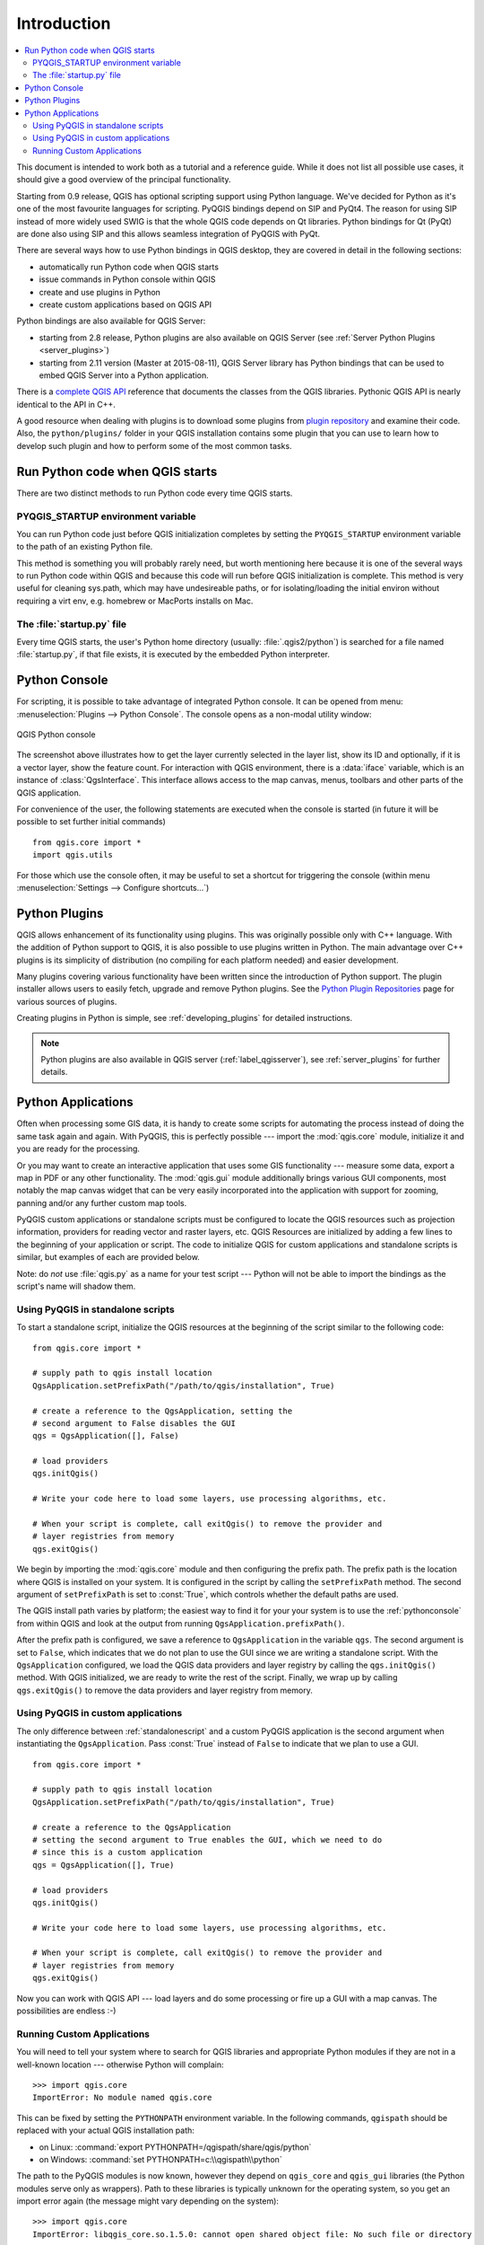 .. only:: html

   |updatedisclaimer|

.. _introduction:

************
Introduction
************

.. contents::
   :local:


This document is intended to work both as a tutorial and a reference guide.
While it does not list all possible use cases, it should give a good overview
of the principal functionality.

Starting from 0.9 release, QGIS has optional scripting support using Python
language. We've decided for Python as it's one of the most favourite
languages for scripting. PyQGIS bindings depend on SIP and PyQt4. The reason
for using SIP instead of more widely used SWIG is that the whole QGIS code
depends on Qt libraries. Python bindings for Qt (PyQt) are done also using
SIP and this allows seamless integration of PyQGIS with PyQt.

There are several ways how to use Python bindings in QGIS desktop, they are covered
in detail in the following sections:

* automatically run Python code when QGIS starts
* issue commands in Python console within QGIS
* create and use plugins in Python
* create custom applications based on QGIS API


Python bindings are also available for QGIS Server:

* starting from 2.8 release, Python plugins are also available on QGIS Server
  (see :ref:`Server Python Plugins <server_plugins>`)
* starting from 2.11 version (Master at 2015-08-11), QGIS Server library has
  Python bindings that can be used to embed QGIS Server into a Python application.

.. index:: API

There is a `complete QGIS API <http://qgis.org/api/>`_ reference that documents
the classes from the QGIS libraries. Pythonic QGIS API is nearly identical
to the API in C++.

A good resource when dealing with plugins is to download some plugins from
`plugin repository <http://plugins.qgis.org/>`_ and examine their code.
Also, the ``python/plugins/`` folder in your QGIS installation contains
some plugin that you can use to learn how to develop such plugin and how to
perform some of the most common tasks.

.. index::
  pair: Python; startup

Run Python code when QGIS starts
================================

There are two distinct methods to run Python code every time QGIS starts.

.. index::
  pair: Environment; PYQGIS_STARTUP

PYQGIS_STARTUP environment variable
-----------------------------------

You can run Python code just before QGIS initialization completes by setting the
``PYQGIS_STARTUP`` environment variable  to the path of an existing Python file.

This method is something you will probably rarely need, but worth mentioning here
because it is one of the several ways to run Python code within QGIS and because
this code will run before QGIS initialization is complete. This method is
very useful for cleaning sys.path, which may have undesireable paths, or for
isolating/loading the initial environ without requiring a virt env, e.g.
homebrew or MacPorts installs on Mac.


.. index::
  single: Python; startup.py

The :file:`startup.py` file
----------------------------

Every time QGIS starts, the user's Python home directory (usually:
:file:`.qgis2/python`) is searched for a file named :file:`startup.py`, if that file exists,
it is executed by the embedded Python interpreter.


.. index::
  pair: Python; Console

.. _pythonconsole:

Python Console
==============

For scripting, it is possible to take advantage of integrated Python console.
It can be opened from menu: :menuselection:`Plugins --> Python Console`.
The console opens as a non-modal utility window:

.. figure:: img/console.png
   :align: center
   :width: 40em

   QGIS Python console

The screenshot above illustrates how to get the layer currently selected
in the layer list, show its ID and optionally, if it is a vector layer,
show the feature count. For interaction with QGIS environment, there is a
:data:`iface` variable, which is an instance of :class:`QgsInterface`.
This interface allows access to the map canvas, menus, toolbars and other
parts of the QGIS application.

For convenience of the user, the following statements are executed when
the console is started (in future it will be possible to set further initial
commands)

::

  from qgis.core import *
  import qgis.utils

For those which use the console often, it may be useful to set a shortcut
for triggering the console (within menu :menuselection:`Settings --> Configure
shortcuts...`)

.. index:: Python; Plugins

Python Plugins
==============

QGIS allows enhancement of its functionality using plugins. This
was originally possible only with C++ language. With the addition of Python
support to QGIS, it is also possible to use plugins written in Python.
The main advantage over C++ plugins is its simplicity of distribution (no
compiling for each platform needed) and easier development.

Many plugins covering various functionality have been written since the
introduction of Python support. The plugin installer allows users to easily
fetch, upgrade and remove Python plugins. See the `Python Plugin Repositories
<http://www.qgis.org/wiki/Python_Plugin_Repositories>`_ page for various
sources of plugins.

Creating plugins in Python is simple, see :ref:`developing_plugins` for detailed
instructions.

.. note::

    Python plugins are also available in QGIS server (:ref:`label_qgisserver`),
    see :ref:`server_plugins` for further details.


.. index::
  pair: Python; Custom applications
  pair: Python; Standalone scripts

.. _pythonapplications:

Python Applications
===================

Often when processing some GIS data, it is handy to create some scripts for
automating the process instead of doing the same task again and again.
With PyQGIS, this is perfectly possible --- import the :mod:`qgis.core`
module, initialize it and you are ready for the processing.

Or you may want to create an interactive application that uses some GIS
functionality --- measure some data, export a map in PDF or any other
functionality. The :mod:`qgis.gui` module additionally brings various GUI
components, most notably the map canvas widget that can be very easily
incorporated into the application with support for zooming, panning and/or
any further custom map tools.

PyQGIS custom applications or standalone scripts must be configured to locate
the QGIS resources such as projection information, providers for reading vector
and raster layers, etc. QGIS Resources are initialized by adding a few lines to
the beginning of your application or script. The code to initialize QGIS for
custom applications and standalone scripts is similar, but examples of each are
provided below.

Note: do *not* use :file:`qgis.py` as a name for your test script --- Python
will not be able to import the bindings as the script's name will shadow them.

.. _standalonescript:

Using PyQGIS in standalone scripts
----------------------------------

To start a standalone script, initialize the QGIS resources at the beginning of
the script similar to the following code:

::

  from qgis.core import *

  # supply path to qgis install location
  QgsApplication.setPrefixPath("/path/to/qgis/installation", True)

  # create a reference to the QgsApplication, setting the
  # second argument to False disables the GUI
  qgs = QgsApplication([], False)

  # load providers
  qgs.initQgis()

  # Write your code here to load some layers, use processing algorithms, etc.

  # When your script is complete, call exitQgis() to remove the provider and
  # layer registries from memory
  qgs.exitQgis()

We begin by importing the :mod:`qgis.core` module and then configuring the
prefix path. The prefix path is the location where QGIS is installed on your
system. It is configured in the script by calling the ``setPrefixPath``
method. The second argument of ``setPrefixPath`` is set to :const:`True`,
which controls whether the default paths are used.

The QGIS install path varies by platform; the easiest way to find it for your
your system is to use the :ref:`pythonconsole` from within QGIS
and look at the output from running ``QgsApplication.prefixPath()``.

After the prefix path is configured, we save a reference to ``QgsApplication``
in the variable ``qgs``. The second argument is set to ``False``, which
indicates that we do not plan to use the GUI since we are writing a standalone
script. With the ``QgsApplication`` configured, we load the QGIS data providers
and layer registry by calling the ``qgs.initQgis()`` method. With QGIS
initialized, we are ready to write the rest of the script. Finally, we wrap up
by calling ``qgs.exitQgis()`` to remove the data providers and layer
registry from memory.


Using PyQGIS in custom applications
-----------------------------------

The only difference between :ref:`standalonescript` and a custom PyQGIS
application is the second argument when instantiating the ``QgsApplication``.
Pass :const:`True` instead of ``False`` to indicate that we plan to use a GUI.

::

  from qgis.core import *

  # supply path to qgis install location
  QgsApplication.setPrefixPath("/path/to/qgis/installation", True)

  # create a reference to the QgsApplication
  # setting the second argument to True enables the GUI, which we need to do
  # since this is a custom application
  qgs = QgsApplication([], True)

  # load providers
  qgs.initQgis()

  # Write your code here to load some layers, use processing algorithms, etc.

  # When your script is complete, call exitQgis() to remove the provider and
  # layer registries from memory
  qgs.exitQgis()


Now you can work with QGIS API --- load layers and do some processing or fire
up a GUI with a map canvas. The possibilities are endless :-)


.. index::
  pair: Custom applications; Running

Running Custom Applications
---------------------------

You will need to tell your system where to search for QGIS libraries and
appropriate Python modules if they are not in a well-known location ---
otherwise Python will complain::

  >>> import qgis.core
  ImportError: No module named qgis.core

This can be fixed by setting the ``PYTHONPATH`` environment variable. In
the following commands, ``qgispath`` should be replaced with your actual
QGIS installation path:

* on Linux: :command:`export PYTHONPATH=/qgispath/share/qgis/python`
* on Windows: :command:`set PYTHONPATH=c:\\qgispath\\python`

The path to the PyQGIS modules is now known, however they depend on ``qgis_core``
and ``qgis_gui`` libraries (the Python modules serve only as wrappers).
Path to these libraries is typically unknown for the operating system, so
you get an import error again (the message might vary depending on the system)::

  >>> import qgis.core
  ImportError: libqgis_core.so.1.5.0: cannot open shared object file: No such file or directory

Fix this by adding the directories where the QGIS libraries reside to search
path of the dynamic linker:

* on Linux: :command:`export LD_LIBRARY_PATH=/qgispath/lib`
* on Windows: :command:`set PATH=C:\\qgispath\\bin;C:\\qgispath\\apps\\qgisrelease\\bin;%PATH%`
  where ``qgisrelease`` should be replaced with the type of release you are
  targeting (eg, ``qgis-ltr``, ``qgis``, ``qgis-dev``)

These commands can be put into a bootstrap script that will take care of
the startup. When deploying custom applications using PyQGIS, there are
usually two possibilities:

* require user to install QGIS on his platform prior to installing your
  application. The application installer should look for default locations
  of QGIS libraries and allow user to set the path if not found. This
  approach has the advantage of being simpler, however it requires user
  to do more steps.

* package QGIS together with your application. Releasing the application
  may be more challenging and the package will be larger, but the user will
  be saved from the burden of downloading and installing additional pieces
  of software.

The two deployment models can be mixed - deploy standalone application on
Windows and macOS, for Linux leave the installation of QGIS up to user
and his package manager.


.. Substitutions definitions - AVOID EDITING PAST THIS LINE
   This will be automatically updated by the find_set_subst.py script.
   If you need to create a new substitution manually,
   please add it also to the substitutions.txt file in the
   source folder.

.. |updatedisclaimer| replace:: :disclaimer:`Docs in progress for 'QGIS testing'. Visit http://docs.qgis.org/2.18 for QGIS 2.18 docs and translations.`
